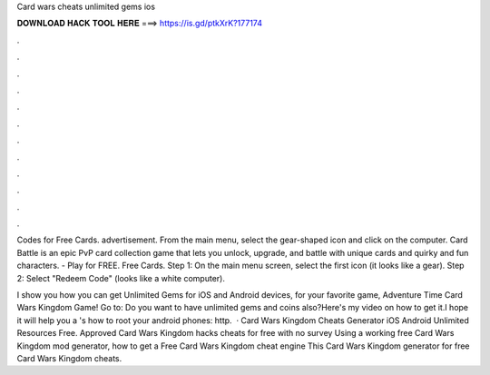 Card wars cheats unlimited gems ios



𝐃𝐎𝐖𝐍𝐋𝐎𝐀𝐃 𝐇𝐀𝐂𝐊 𝐓𝐎𝐎𝐋 𝐇𝐄𝐑𝐄 ===> https://is.gd/ptkXrK?177174



.



.



.



.



.



.



.



.



.



.



.



.

Codes for Free Cards. advertisement. From the main menu, select the gear-shaped icon and click on the computer. Card Battle is an epic PvP card collection game that lets you unlock, upgrade, and battle with unique cards and quirky and fun characters. - Play for FREE. Free Cards. Step 1: On the main menu screen, select the first icon (it looks like a gear). Step 2: Select "Redeem Code" (looks like a white computer).

I show you how you can get Unlimited Gems for iOS and Android devices, for your favorite game, Adventure Time Card Wars Kingdom Game! Go to:  Do you want to have unlimited gems and coins also?Here's my video on how to get it.I hope it will help you a 's how to root your android phones: http.  · Card Wars Kingdom Cheats Generator iOS Android Unlimited Resources Free. Approved Card Wars Kingdom hacks cheats for free with no survey Using a working free Card Wars Kingdom mod generator, how to get a Free Card Wars Kingdom cheat engine This Card Wars Kingdom generator for free Card Wars Kingdom cheats.

